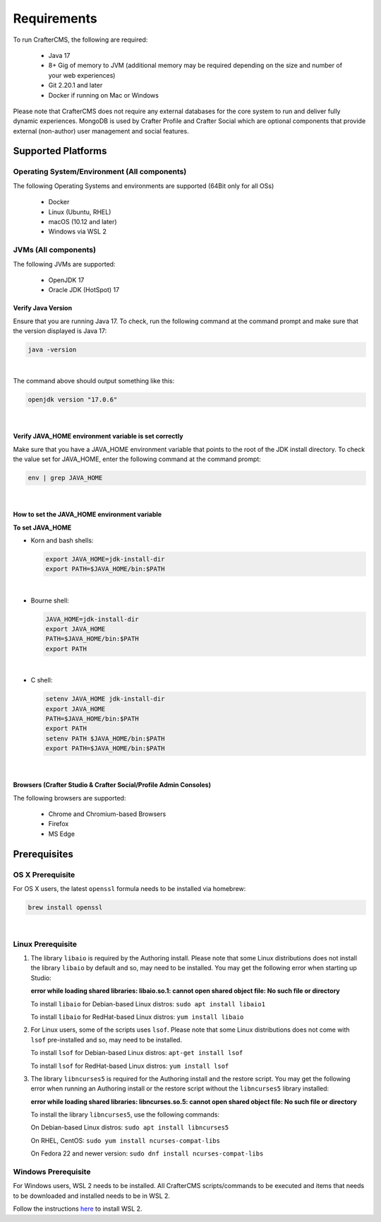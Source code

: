 ------------
Requirements
------------

To run CrafterCMS, the following are required:

    - Java 17
    - 8+ Gig of memory to JVM (additional memory may be required depending on the size and number of your web experiences)
    - Git 2.20.1 and later
    - Docker if running on Mac or Windows

Please note that CrafterCMS does not require any external databases for the core system to run and deliver fully dynamic experiences. MongoDB is used by Crafter Profile and Crafter Social which are optional components that provide external (non-author) user management and social features.

^^^^^^^^^^^^^^^^^^^
Supported Platforms
^^^^^^^^^^^^^^^^^^^

"""""""""""""""""""""""""""""""""""""""""""""
Operating System/Environment (All components)
"""""""""""""""""""""""""""""""""""""""""""""

The following Operating Systems and environments are supported (64Bit only for all OSs)

    - Docker
    - Linux (Ubuntu, RHEL)
    - macOS (10.12 and later)
    - Windows via WSL 2

"""""""""""""""""""""
JVMs (All components)
"""""""""""""""""""""

The following JVMs are supported:

    - OpenJDK 17
    - Oracle JDK (HotSpot) 17

~~~~~~~~~~~~~~~~~~~
Verify Java Version
~~~~~~~~~~~~~~~~~~~

Ensure that you are running Java 17. To check,
run the following command at the command prompt and make sure that the version displayed is Java 17:

.. code-block:: sh

    java -version

|

The command above should output something like this:

.. code-block:: sh

    openjdk version "17.0.6"

|

~~~~~~~~~~~~~~~~~~~~~~~~~~~~~~~~~~~~~~~~~~~~~~~~~~~~~~
Verify JAVA_HOME environment variable is set correctly
~~~~~~~~~~~~~~~~~~~~~~~~~~~~~~~~~~~~~~~~~~~~~~~~~~~~~~

Make sure that you have a JAVA_HOME environment variable that points to the root of the JDK install directory.
To check the value set for JAVA_HOME, enter the following command at the command prompt:

.. code-block:: sh

    env | grep JAVA_HOME

|

~~~~~~~~~~~~~~~~~~~~~~~~~~~~~~~~~~~~~~~~~~~~~
How to set the JAVA_HOME environment variable
~~~~~~~~~~~~~~~~~~~~~~~~~~~~~~~~~~~~~~~~~~~~~

**To set JAVA_HOME**

- Korn and bash shells:

  .. code-block:: bash

      export JAVA_HOME=jdk-install-dir
      export PATH=$JAVA_HOME/bin:$PATH

  |

- Bourne shell:

  .. code-block:: sh

      JAVA_HOME=jdk-install-dir
      export JAVA_HOME
      PATH=$JAVA_HOME/bin:$PATH
      export PATH

  |

- C shell:

  .. code-block:: csh

     setenv JAVA_HOME jdk-install-dir
     export JAVA_HOME
     PATH=$JAVA_HOME/bin:$PATH
     export PATH
     setenv PATH $JAVA_HOME/bin:$PATH
     export PATH=$JAVA_HOME/bin:$PATH

  |

~~~~~~~~~~~~~~~~~~~~~~~~~~~~~~~~~~~~~~~~~~~~~~~~~~~~~~~~~~~~~~~~~
Browsers (Crafter Studio & Crafter Social/Profile Admin Consoles)
~~~~~~~~~~~~~~~~~~~~~~~~~~~~~~~~~~~~~~~~~~~~~~~~~~~~~~~~~~~~~~~~~

The following browsers are supported:

    - Chrome and Chromium-based Browsers
    - Firefox
    - MS Edge


^^^^^^^^^^^^^
Prerequisites
^^^^^^^^^^^^^
"""""""""""""""""
OS X Prerequisite
"""""""""""""""""

For OS X users, the latest ``openssl`` formula needs to be installed via homebrew:

.. code-block:: sh

    brew install openssl

|

""""""""""""""""""
Linux Prerequisite
""""""""""""""""""

#. The library ``libaio`` is required by the Authoring install. Please note that some Linux distributions does not install the library ``libaio`` by default and so, may need to be installed. You may get the following error when starting up Studio:

   **error while loading shared libraries: libaio.so.1: cannot open shared object file: No such file or directory**

   To install ``libaio`` for Debian-based Linux distros: ``sudo apt install libaio1``

   To install ``libaio`` for RedHat-based Linux distros: ``yum install libaio``

#. For Linux users, some of the scripts uses ``lsof``. Please note that some Linux distributions does not come with ``lsof`` pre-installed and so, may need to be installed.

   To install ``lsof`` for Debian-based Linux distros: ``apt-get install lsof``

   To install ``lsof`` for RedHat-based Linux distros: ``yum install lsof``

#. The library ``libncurses5`` is required for the Authoring install and the restore script. You may get the following error when running an Authoring install or the restore script without the ``libncurses5`` library installed:

   **error while loading shared libraries: libncurses.so.5: cannot open shared object file: No such file or directory**

   To install the library ``libncurses5``, use the following commands:

   On Debian-based Linux distros: ``sudo apt install libncurses5``

   On RHEL, CentOS:  ``sudo yum install ncurses-compat-libs``

   On Fedora 22 and newer version: ``sudo dnf install ncurses-compat-libs``

""""""""""""""""""""
Windows Prerequisite
""""""""""""""""""""

For Windows users, WSL 2 needs to be installed. All CrafterCMS scripts/commands to be executed and items that needs to be downloaded and installed needs to be in WSL 2.

Follow the instructions `here <https://docs.microsoft.com/en-us/windows/wsl/install>`__ to install WSL 2.

